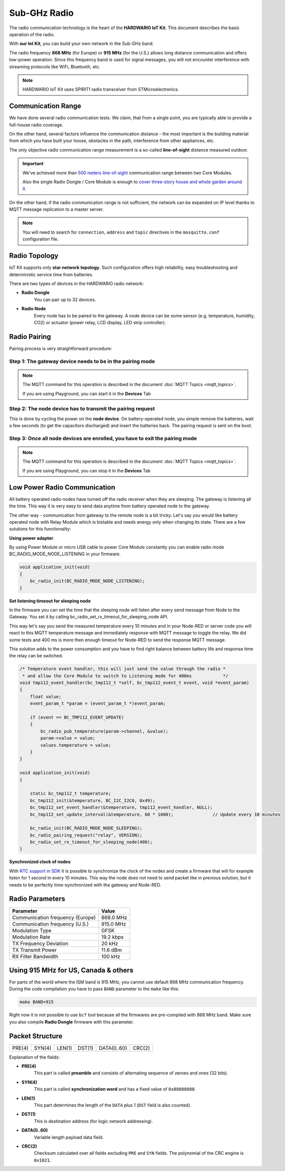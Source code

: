 #############
Sub-GHz Radio
#############

The radio communication technology is the heart of the **HARDWARIO IoT Kit**. This document describes the basic operation of the radio.

With **our Iot Kit**, you can build your own network in the Sub-GHz band.

The radio frequency **868 MHz** (for Europe) or **915 MHz** (for the U.S.) allows long distance communication and offers low-power operation.
Since this frequency band is used for signal messages, you will not encounter interference with streaming protocols like WiFi, Bluetooth, etc.

.. note::

    HARDWARIO IoT Kit uses SPIRIT1 radio transceiver from STMicroelectronics.

.. image:: ../_static/interfaces/sub_ghz_radio/sub-ghz-radio_SPIRIT1.jpg
   :align: center
   :scale: 51%
   :alt: SPIRIT1

*******************
Communication Range
*******************
We have done several radio communication tests. We claim, that from a single point,
you are typically able to provide a full-house radio coverage.

On the other hand, several factors influence the communication distance - the most important is the building material from which you have built your house,
obstacles in the path, interference from other appliances, etc.

The only objective radio communication range measurement is a so-called **line-of-sight** distance measured outdoor.

.. important::

    We've achieved more than `500 meters line-of-sight <https://www.youtube.com/watch?v=6zdQQdwV3GQ&feature=youtu.be>`_ communication range between two Core Modules.

    Also the single Radio Dongle / Core Module is enough to `cover three-story house and whole garden around it. <https://www.youtube.com/watch?v=JplQxCYSClA&feature=youtu.be>`_

On the other hand, if the radio communication range is not sufficient, the network can be expanded on IP level thanks to MQTT message replication to a master server.

.. note::

    You will need to search for ``connection``, ``address`` and ``topic`` directives in the ``mosquitto.conf`` configuration file.

**************
Radio Topology
**************
IoT Kit supports only **star network topology**. Such configuration offers high reliability,
easy troubleshooting and deterministic service time from batteries.

There are two types of devices in the HARDWARIO radio network:

- **Radio Dongle**
    You can pair up to 32 devices.

- **Radio Node**
    Every node has to be paired to the gateway. A node device can be some sensor (e.g. temperature, humidity, CO2) or actuator (power relay, LCD display, LED strip controller).

*************
Radio Pairing
*************
Pairing process is very straightforward procedure:

Step 1: The gateway device needs to be in the pairing mode
**********************************************************
.. note::

    The MQTT command for this operation is described in the document :doc:`MQTT Topics <mqtt_topics>`.

    If you are using Playground, you can start it in the **Devices** Tab


Step 2: The node device has to transmit the pairing request
***********************************************************
This is done by cycling the power on the **node device**. On battery-operated node, you simple remove the batteries,
wait a few seconds (to get the capacitors discharged) and insert the batteries back.
The pairing request is sent on the boot.

Step 3: Once all node devices are enrolled, you have to exit the pairing mode
*****************************************************************************
.. note::

    The MQTT command for this operation is described in the document :doc:`MQTT Topics <mqtt_topics>`.

    If you are using Playground, you can stop it in the **Devices** Tab

*****************************
Low Power Radio Communication
*****************************
All battery operated radio nodes have turned off the radio receiver when they are sleeping. The gateway is listening all the time.
This way it is very easy to send data anytime from battery operated node to the gateway.

The other way - communication from gateway to the remote node is a bit tricky.
Let's say you would like battery operated node with Relay Module which is bistable and needs energy only when changing its state.
There are a few solutions for this functionality:

**Using power adapter**

By using Power Module or micro USB cable to power Core Module constantly you can enable radio mode BC_RADIO_MODE_NODE_LISTENING in your firmware.

.. code-block:: c

    void application_init(void)
    {
        bc_radio_init(BC_RADIO_MODE_NODE_LISTENING);
    }

**Set listening timeout for sleeping node**

In the firmware you can set the time that the sleeping node will listen after every send message from Node to the Gateway.
You set it by calling bc_radio_set_rx_timeout_for_sleeping_node API.

This way let's say you send the measured temperature every 10 minutes and in your Node-RED or server code you will react to this
MQTT temperature message and immediately response with MQTT message to toggle the relay.
We did some tests and 400 ms is more then enough timeout for Node-RED to send the response MQTT message.

This solution adds to the power consumption and you have to find right balance between battery life and response time the relay can be switched.

.. code-block:: c

    /* Temperature event handler, this will just send the value through the radio *
     * and allow the Core Module to switch to Listening mode for 400ms            */
    void tmp112_event_handler(bc_tmp112_t *self, bc_tmp112_event_t event, void *event_param)
    {
        float value;
        event_param_t *param = (event_param_t *)event_param;

        if (event == BC_TMP112_EVENT_UPDATE)
        {
            bc_radio_pub_temperature(param->channel, &value);
            param->value = value;
            values.temperature = value;
        }
    }

    void application_init(void)
    {

        static bc_tmp112_t temperature;
        bc_tmp112_init(&temperature, BC_I2C_I2C0, 0x49);
        bc_tmp112_set_event_handler(&temperature, tmp112_event_handler, NULL);
        bc_tmp112_set_update_interval(&temperature, 60 * 1000);               // Update every 10 minutes

        bc_radio_init(BC_RADIO_MODE_NODE_SLEEPING);
        bc_radio_pairing_request("relay", VERSION);
        bc_radio_set_rx_timeout_for_sleeping_node(400);
    }

**Synchronized clock of nodes**

With `RTC support in SDK <https://sdk.hardwario.com/group__bc__rtc.html>`_ it is possible to synchronize the clock of the nodes and create
a firmware that will for example listen for 1 second in every 10 minutes.
This way the node does not need to send packet like in previous solution, but it needs to be perfectly time-synchronized with the gateway and Node-RED.

****************
Radio Parameters
****************
+----------------------------------------+----------------+
| Parameter                              | Value          |
+========================================+================+
| Communication frequency (Europe)       | 868.0 MHz      |
+----------------------------------------+----------------+
| Communication frequency (U.S.)         | 915.0 MHz      |
+----------------------------------------+----------------+
| Modulation Type                        | GFSK           |
+----------------------------------------+----------------+
| Modulation Rate                        | 19.2 kbps      |
+----------------------------------------+----------------+
| TX Frequency Deviation                 | 20 kHz         |
+----------------------------------------+----------------+
| TX Transmit Power                      | 11.6 dBm       |
+----------------------------------------+----------------+
| RX Filter Bandwidth                    | 100 kHz        |
+----------------------------------------+----------------+

*************************************
Using 915 MHz for US, Canada & others
*************************************
For parts of the world where the ISM band is 915 MHz, you cannot use default 868 MHz communication frequency.
During the code compilation you have to pass ``BAND`` parameter to the ``make`` like this:

.. code-block:: console

    make BAND=915

Right now it is not possible to use ``bcf`` tool because all the firmwares are pre-compiled with 868 MHz band.
Make sure you also compile **Radio Dongle** firmware with this parameter.

****************
Packet Structure
****************
+--------+--------+--------+--------+-------------+--------+
| PRE(4) | SYN(4) | LEN(1) | DST(1) | DATA(0..60) | CRC(2) |
+--------+--------+--------+--------+-------------+--------+

Explanation of the fields:

- **PRE(4)**
    This part is called **preamble** and consists of alternating sequence of zeroes and ones (32 bits).
- **SYN(4)**
    This part is called **synchronization word** and has a fixed value of ``0x88888888``.
- **LEN(1)**
    This part determines the length of the ``DATA`` plus 1 (``DST`` field is also counted).
- **DST(1)**
    This is destination address (for logic network addressing).
- **DATA(0..60)**
    Variable length payload data field.
- **CRC(2)**
    Checksum calculated over all fields excluding ``PRE`` and ``SYN`` fields. The polynomial of the CRC engine is ``0x1021``.




